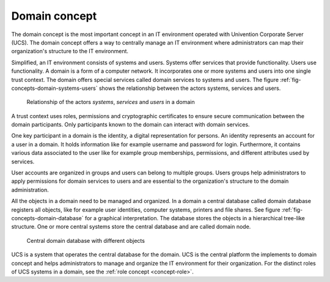 .. _concept-domain:

Domain concept
==============

.. index::
   single: user
   pair: group; user group
   single: identity management; system
   single: service
   single: trust context
   single: domain; service

The domain concept is the most important concept in an IT environment operated
with Univention Corporate Server (UCS). The domain concept offers a way to
centrally manage an IT environment where administrators can map their
organization's structure to the IT environment.

Simplified, an IT environment consists of systems and users. Systems offer
services that provide functionality. Users use functionality. A domain is a form
of a computer network. It incorporates one or more systems and users into one
single trust context. The domain offers special services called domain services
to systems and users. The figure :ref:`fig-concepts-domain-systems-users` shows
the relationship between the actors systems, services and users.

.. _fig-concepts-domain-systems-users:

.. figure:: /images/Systems-and-users-in-domain.*

   Relationship of the actors *systems*, *services* and *users* in a domain

A trust context uses roles, permissions and cryptographic certificates to ensure
secure communication between the domain participants. Only participants
known to the domain can interact with domain services.

One key participant in a domain is the identity, a digital representation for
persons.  An identity represents an account for a user in a domain. It holds
information like for example username and password for login. Furthermore, it
contains various data associated to the user like for example group memberships,
permissions, and different attributes used by services.

User accounts are organized in groups and users can belong to multiple groups.
Users groups help administrators to apply permissions for domain services to
users and are essential to the organization's structure to the domain
administration.

All the objects in a domain need to be managed and organized. In a domain a
central database called domain database registers all objects, like for example
user identities, computer systems, printers and file shares. See figure
:ref:`fig-concepts-domain-database` for a graphical interpretation. The database
stores the objects in a hierarchical tree-like structure. One or more central
systems store the central database and are called domain node.

.. _fig-concepts-domain-database:

.. figure:: /images/Domain-database.*

   Central domain database with different objects

UCS is a system that operates the central database for the domain. UCS is the
central platform the implements to domain concept and helps administrators to
manage and organize the IT environment for their organization. For the distinct
roles of UCS systems in a domain, see the :ref:`role concept <concept-role>`.
